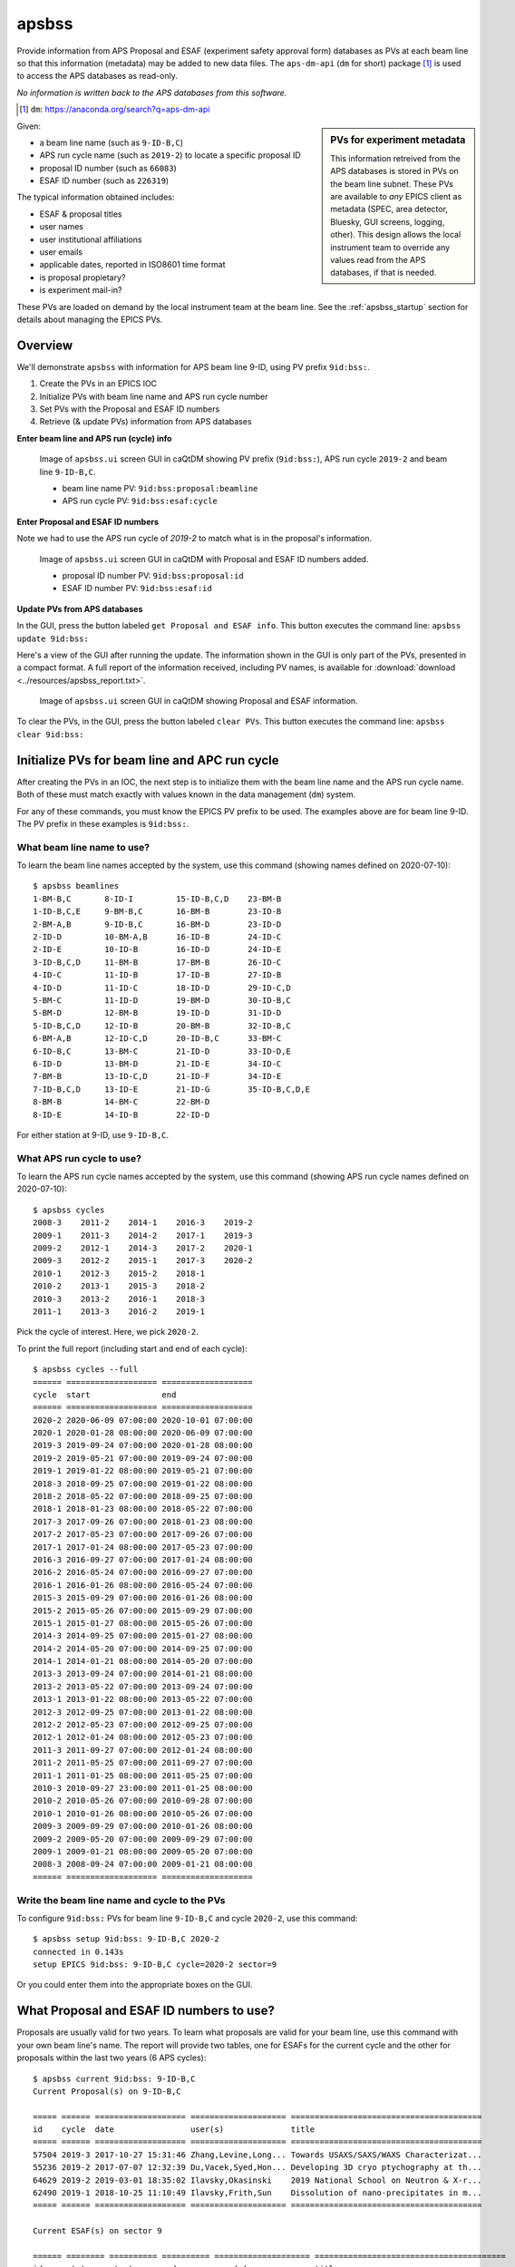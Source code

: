 

.. index:: apsbss

.. _apsbss_application:

apsbss
------

Provide information from APS Proposal and ESAF (experiment safety approval
form) databases as PVs at each beam line so that this information
(metadata) may be added to new data files.  The ``aps-dm-api``
(``dm`` for short) package [#]_
is used to access the APS databases as read-only.

*No information is written back to the APS
databases from this software.*

.. [#] ``dm``: https://anaconda.org/search?q=aps-dm-api

.. sidebar:: PVs for experiment metadata

	This information retreived from the APS databases is stored in PVs
	on the beam line subnet.  These PVs are available to *any* EPICS
	client as metadata (SPEC, area detector, Bluesky, GUI screens, logging, other).
	This design allows the local instrument team to override
	any values read from the APS databases, if that is needed.

Given:

* a beam line name (such as ``9-ID-B,C``)
* APS run cycle name (such as ``2019-2``) to locate a specific proposal ID
* proposal ID number (such as ``66083``)
* ESAF ID number (such as ``226319``)

The typical information obtained includes:

* ESAF & proposal titles
* user names
* user institutional affiliations
* user emails
* applicable dates, reported in ISO8601 time format
* is proposal propietary?
* is experiment mail-in?

These PVs are loaded on demand by the local instrument team at the beam line.
See the :ref:`apsbss_startup` section for details about
managing the EPICS PVs.


Overview
++++++++

We'll demonstrate ``apsbss`` with information for APS beam
line 9-ID, using PV prefix ``9id:bss:``.

#. Create the PVs in an EPICS IOC
#. Initialize PVs with beam line name and APS run cycle number
#. Set PVs with the Proposal and ESAF ID numbers
#. Retrieve (& update PVs) information from APS databases

**Enter beam line and APS run (cycle) info**

.. figure:: ../resources/ui_initialized.png
   :width: 95%

   Image of ``apsbss.ui`` screen GUI in caQtDM showing PV prefix
   (``9id:bss:``), APS run cycle ``2019-2`` and beam line ``9-ID-B,C``.

   * beam line name PV: ``9id:bss:proposal:beamline``
   * APS run cycle PV: ``9id:bss:esaf:cycle``


**Enter Proposal and ESAF ID numbers**

Note we had to use the APS run cycle of `2019-2`
to match what is in the proposal's information.

.. figure:: ../resources/ui_id_entered.png
   :width: 95%

   Image of ``apsbss.ui`` screen GUI in caQtDM with Proposal
   and ESAF ID numbers added.

   * proposal ID number PV: ``9id:bss:proposal:id``
   * ESAF ID number PV: ``9id:bss:esaf:id``

**Update PVs from APS databases**

In the GUI, press the button labeled ``get Proposal and ESAF info``.
This button executes the command line: ``apsbss update 9id:bss:``

Here's a view of the GUI after running the update.  The
information shown in the GUI is only part of the PVs,
presented in a compact format. A full report of the
information received, including PV names, is available for
:download:`download <../resources/apsbss_report.txt>`.

.. figure:: ../resources/ui_updated.png
   :width: 95%

   Image of ``apsbss.ui`` screen GUI in caQtDM showing Proposal
   and ESAF information.

To clear the PVs, in the GUI, press the button labeled ``clear PVs``.
This button executes the command line: ``apsbss clear 9id:bss:``


Initialize PVs for beam line and APC run cycle
++++++++++++++++++++++++++++++++++++++++++++++

After creating the PVs in an IOC, the next step is to
initialize them with the beam line name and the APS
run cycle name.  Both of these must match exactly
with values known in the data management (``dm``) system.

For any of these commands, you must know the EPICS
PV prefix to be used.  The examples above are for
beam line 9-ID.  The PV prefix in these examples
is ``9id:bss:``.


What beam line name to use?
^^^^^^^^^^^^^^^^^^^^^^^^^^^

To learn the beam line names accepted by the system, use this command
(showing names defined on 2020-07-10)::

    $ apsbss beamlines
    1-BM-B,C       8-ID-I         15-ID-B,C,D    23-BM-B
    1-ID-B,C,E     9-BM-B,C       16-BM-B        23-ID-B
    2-BM-A,B       9-ID-B,C       16-BM-D        23-ID-D
    2-ID-D         10-BM-A,B      16-ID-B        24-ID-C
    2-ID-E         10-ID-B        16-ID-D        24-ID-E
    3-ID-B,C,D     11-BM-B        17-BM-B        26-ID-C
    4-ID-C         11-ID-B        17-ID-B        27-ID-B
    4-ID-D         11-ID-C        18-ID-D        29-ID-C,D
    5-BM-C         11-ID-D        19-BM-D        30-ID-B,C
    5-BM-D         12-BM-B        19-ID-D        31-ID-D
    5-ID-B,C,D     12-ID-B        20-BM-B        32-ID-B,C
    6-BM-A,B       12-ID-C,D      20-ID-B,C      33-BM-C
    6-ID-B,C       13-BM-C        21-ID-D        33-ID-D,E
    6-ID-D         13-BM-D        21-ID-E        34-ID-C
    7-BM-B         13-ID-C,D      21-ID-F        34-ID-E
    7-ID-B,C,D     13-ID-E        21-ID-G        35-ID-B,C,D,E
    8-BM-B         14-BM-C        22-BM-D
    8-ID-E         14-ID-B        22-ID-D

For either station at 9-ID, use ``9-ID-B,C``.


What APS run cycle to use?
^^^^^^^^^^^^^^^^^^^^^^^^^^

To learn the APS run cycle names accepted by the system, use this command
(showing APS run cycle names defined on 2020-07-10)::

    $ apsbss cycles
    2008-3    2011-2    2014-1    2016-3    2019-2
    2009-1    2011-3    2014-2    2017-1    2019-3
    2009-2    2012-1    2014-3    2017-2    2020-1
    2009-3    2012-2    2015-1    2017-3    2020-2
    2010-1    2012-3    2015-2    2018-1
    2010-2    2013-1    2015-3    2018-2
    2010-3    2013-2    2016-1    2018-3
    2011-1    2013-3    2016-2    2019-1

Pick the cycle of interest.  Here, we pick ``2020-2``.

To print the full report (including start and end of each cycle)::

    $ apsbss cycles --full
    ====== =================== ===================
    cycle  start               end                
    ====== =================== ===================
    2020-2 2020-06-09 07:00:00 2020-10-01 07:00:00
    2020-1 2020-01-28 08:00:00 2020-06-09 07:00:00
    2019-3 2019-09-24 07:00:00 2020-01-28 08:00:00
    2019-2 2019-05-21 07:00:00 2019-09-24 07:00:00
    2019-1 2019-01-22 08:00:00 2019-05-21 07:00:00
    2018-3 2018-09-25 07:00:00 2019-01-22 08:00:00
    2018-2 2018-05-22 07:00:00 2018-09-25 07:00:00
    2018-1 2018-01-23 08:00:00 2018-05-22 07:00:00
    2017-3 2017-09-26 07:00:00 2018-01-23 08:00:00
    2017-2 2017-05-23 07:00:00 2017-09-26 07:00:00
    2017-1 2017-01-24 08:00:00 2017-05-23 07:00:00
    2016-3 2016-09-27 07:00:00 2017-01-24 08:00:00
    2016-2 2016-05-24 07:00:00 2016-09-27 07:00:00
    2016-1 2016-01-26 08:00:00 2016-05-24 07:00:00
    2015-3 2015-09-29 07:00:00 2016-01-26 08:00:00
    2015-2 2015-05-26 07:00:00 2015-09-29 07:00:00
    2015-1 2015-01-27 08:00:00 2015-05-26 07:00:00
    2014-3 2014-09-25 07:00:00 2015-01-27 08:00:00
    2014-2 2014-05-20 07:00:00 2014-09-25 07:00:00
    2014-1 2014-01-21 08:00:00 2014-05-20 07:00:00
    2013-3 2013-09-24 07:00:00 2014-01-21 08:00:00
    2013-2 2013-05-22 07:00:00 2013-09-24 07:00:00
    2013-1 2013-01-22 08:00:00 2013-05-22 07:00:00
    2012-3 2012-09-25 07:00:00 2013-01-22 08:00:00
    2012-2 2012-05-23 07:00:00 2012-09-25 07:00:00
    2012-1 2012-01-24 08:00:00 2012-05-23 07:00:00
    2011-3 2011-09-27 07:00:00 2012-01-24 08:00:00
    2011-2 2011-05-25 07:00:00 2011-09-27 07:00:00
    2011-1 2011-01-25 08:00:00 2011-05-25 07:00:00
    2010-3 2010-09-27 23:00:00 2011-01-25 08:00:00
    2010-2 2010-05-26 07:00:00 2010-09-28 07:00:00
    2010-1 2010-01-26 08:00:00 2010-05-26 07:00:00
    2009-3 2009-09-29 07:00:00 2010-01-26 08:00:00
    2009-2 2009-05-20 07:00:00 2009-09-29 07:00:00
    2009-1 2009-01-21 08:00:00 2009-05-20 07:00:00
    2008-3 2008-09-24 07:00:00 2009-01-21 08:00:00
    ====== =================== ===================


Write the beam line name and cycle to the PVs
^^^^^^^^^^^^^^^^^^^^^^^^^^^^^^^^^^^^^^^^^^^^^

To configure ``9id:bss:`` PVs for beam line
``9-ID-B,C`` and cycle ``2020-2``,
use this command::

    $ apsbss setup 9id:bss: 9-ID-B,C 2020-2
    connected in 0.143s
    setup EPICS 9id:bss: 9-ID-B,C cycle=2020-2 sector=9

Or you could enter them into the appropriate boxes on the GUI.


What Proposal and ESAF ID numbers to use?
+++++++++++++++++++++++++++++++++++++++++

Proposals are usually valid for two years.  To learn what
proposals are valid for your beam line, use this command
with your own beam line's name.  The report will provide
two tables, one for ESAFs for the current cycle and the
other for proposals
within the last two years (6 APS cycles)::

    $ apsbss current 9id:bss: 9-ID-B,C
    Current Proposal(s) on 9-ID-B,C

    ===== ====== =================== ==================== ========================================
    id    cycle  date                user(s)              title
    ===== ====== =================== ==================== ========================================
    57504 2019-3 2017-10-27 15:31:46 Zhang,Levine,Long... Towards USAXS/SAXS/WAXS Characterizat...
    55236 2019-2 2017-07-07 12:32:39 Du,Vacek,Syed,Hon... Developing 3D cryo ptychography at th...
    64629 2019-2 2019-03-01 18:35:02 Ilavsky,Okasinski    2019 National School on Neutron & X-r...
    62490 2019-1 2018-10-25 11:10:49 Ilavsky,Frith,Sun    Dissolution of nano-precipitates in m...
    ===== ====== =================== ==================== ========================================

    Current ESAF(s) on sector 9

    ====== ======== ========== ========== ==================== ========================================
    id     status   start      end        user(s)              title
    ====== ======== ========== ========== ==================== ========================================
    221805 Approved 2020-02-18 2020-12-25 Chen,Deng,Yao,Jia... Bionanoprobe commissioning
    226319 Approved 2020-05-26 2020-09-28 Ilavsky,Maxey,Kuz... Commission 9ID and USAXS
    226572 Approved 2020-06-10 2020-09-28 Sterbinsky,Heald,... 9BM Beamline Commissioning 2020-2
    226612 Approved 2020-06-10 2020-09-28 Chen,Deng,Yao,Jia... Bionanoprobe commissioning
    ====== ======== ========== ========== ==================== ========================================

Note that some of the information in the tables above has been removed for brevity.


View Proposal Information
+++++++++++++++++++++++++

To view information about a specific proposal, you
must be able to provide the proposal's ID number and
the APS run cycle name.

::

    $ apsbss proposal 64629 2019-2 9-ID-B,C
    duration: 36000
    endTime: '2019-06-25 17:00:00'
    experimenters:
    - badge: 'text_number_here'
      email: uuuuuuuuuu@email.fqdn
      firstName: Jan
      id: number_here
      instId: 3927
      institution: Argonne National Laboratory
      lastName: Ilavsky
    - badge: 'text_number_here'
      email: uuuuuuuuuu@email.fqdn
      firstName: John
      id: number_here
      instId: 3927
      institution: Argonne National Laboratory
      lastName: Okasinski
      piFlag: Y
    id: 64629
    mailInFlag: N
    proprietaryFlag: N
    startTime: '2019-06-25 07:00:00'
    submittedDate: '2019-03-01 18:35:02'
    title: 2019 National School on Neutron & X-ray Scattering Beamline Practicals - CMS
    totalShiftsRequested: 12


Get ESAF Information
++++++++++++++++++++

To view information about a specific ESAF, you
must be able to provide the ESAF ID number.

::

    $ apsbss esaf 226319
    description: We will commission beamline and  USAXS instrument. We will perform experiments
      with safe beamline standards and test samples (all located at beamline and used
      for this purpose routinely) to evaluate performance of beamline and instrument.
      We will perform hardware and software development as needed.
    esafId: 226319
    esafStatus: Approved
    esafTitle: Commission 9ID and USAXS
    experimentEndDate: '2020-09-28 08:00:00'
    experimentStartDate: '2020-05-26 08:00:00'
    experimentUsers:
    - badge: 'text_number_here'
      badgeNumber: 'text_number_here'
      email: uuuuuuuuuu@email.fqdn
      firstName: Jan
      lastName: Ilavsky
    - badge: 'text_number_here'
      badgeNumber: 'text_number_here'
      email: uuuuuuuuuu@email.fqdn
      firstName: Evan
      lastName: Maxey
    - badge: 'text_number_here'
      badgeNumber: 'text_number_here'
      email: uuuuuuuuuu@email.fqdn
      firstName: Ivan
      lastName: Kuzmenko
    sector: 09


Update EPICS PVs with Proposal and ESAF
+++++++++++++++++++++++++++++++++++++++

To update the PVs with Proposal and Information from the APS
database, first enter the proposal and ESAF ID numbers into
the GUI (or set the ``9id:bss:proposal:id``, and respectively).
Note that for this ESAF ID, we had to change the cycle to `2019-2`.

Then, use this command to retrieve the information and update
the PVs::

    $ apsbss update 9id:bss:
    update EPICS 9id:bss:
    connected in 0.105s


Clear the EPICS PVs
+++++++++++++++++++

To clear the information from the PVs, use this command::

    $ apsbss clear 9id:bss:
    clear EPICS 9id:bss:
    connected in 0.104s
    cleared in 0.011s


Report information in the EPICS PVs
+++++++++++++++++++++++++++++++++++

To view all the information in the PVs, use this command::

    $ apsbss report 9id:bss:
    clear EPICS 9id:bss:

Since this content is rather large, it is available
for download: :download:`apsbss report <../resources/apsbss_report.txt>`


Example - ``apsbss`` command line
+++++++++++++++++++++++++++++++++

Before using the command-line interface, find out what
the *apsbss* application expects::

	$ apsbss  -h
	usage: apsbss.py [-h]
					{beamlines,current,cycles,esaf,proposal,clear,setup,update}
					...

	Retrieve specific records from the APS Proposal and ESAF databases

	optional arguments:
	-h, --help            show this help message and exit

	subcommand:
	{beamlines,current,cycles,esaf,proposal,clear,setup,update}
		beamlines           print list of beamlines
		current             print current ESAF(s) and proposal(s)
		cycles              print APS cycle names
		esaf                print specific ESAF
		proposal            print specific proposal
		clear               EPICS PVs: clear
		setup               EPICS PVs: setup
		update              EPICS PVs: update from BSS
    report              EPICS PVs: report what is in the PVs

See :ref:`beamtime_source_docs` for the source code documentation
of each of these subcommands.

.. _apsbss_epics_gui_screens:

Displays for MEDM & caQtDM
++++++++++++++++++++++++++

Display screen files are provided for viewing some of the EPICS PVs
using either MEDM (``apsbss.adl``) or caQtDM (``apsbss.ui``).

* caQtDM screen: :download:`apsbss.ui <../../../apstools/beamtime/apsbss.ui>`
* MEDM screen: :download:`apsbss.adl <../../../apstools/beamtime/apsbss.adl>`

Start caQtDM with this command: ``caQtDM -macro "P=9id:bss:" apsbss.ui &``

Start MEDM with this command: ``MEDM -x -macro "P=9id:bss:" apsbss.ui &``

IOC Management
++++++++++++++

The EPICS PVs are provided by running an instance of ``apsbss.db``
either in an existing EPICS IOC or using the ``softIoc`` application
from EPICS base.  A shell script (``apsbss_ioc.sh``) is included
for loading Proposal and ESAF information from the
APS databases into the IOC.

* :download:`apsbss.db <../../../apstools/beamtime/apsbss.db>`

See the section titled ":ref:`apsbss_startup`"
for the management of the EPICS IOC.

Downloads
+++++++++

* EPICS database: :download:`apsbss.db <../../../apstools/beamtime/apsbss.db>`
* EPICS IOC shell script :download:`apsbss_ioc.sh <../../../apstools/beamtime/apsbss_ioc.sh>`
* MEDM screen: :download:`apsbss.adl <../../../apstools/beamtime/apsbss.adl>`
* caQtDM screen: :download:`apsbss.ui <../../../apstools/beamtime/apsbss.ui>`

Source code documentation
+++++++++++++++++++++++++

See :ref:`beamtime_source_docs` for the source code documentation.
